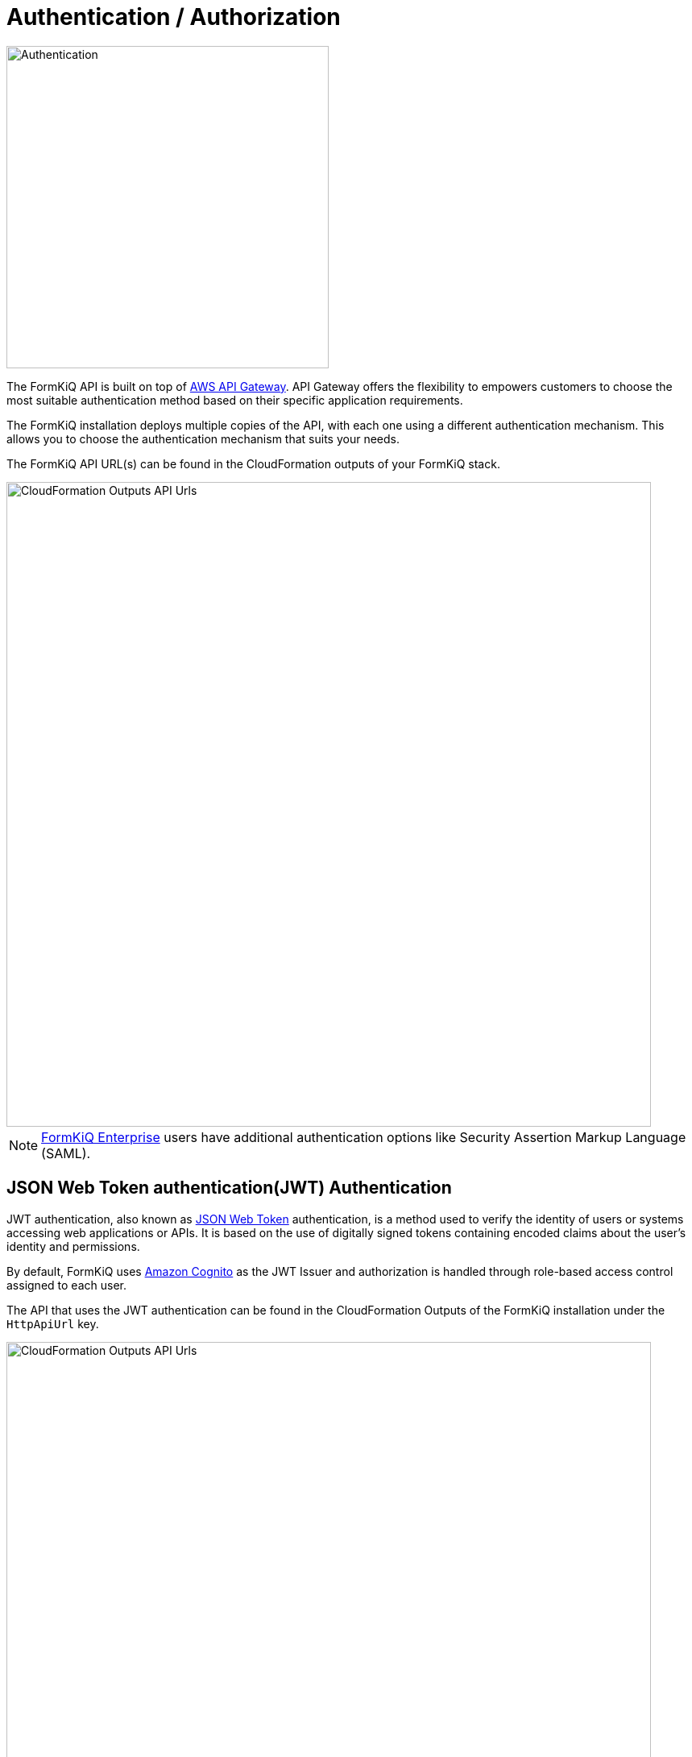 = Authentication / Authorization
:favicon: favicon.ico

image::formkiq_authentication.png[Authentication,400,400]

The FormKiQ API is built on top of https://aws.amazon.com/api-gateway/[AWS API Gateway]. API Gateway offers the flexibility to empowers customers to choose the most suitable authentication method based on their specific application requirements. 

The FormKiQ installation deploys multiple copies of the API, with each one using a different authentication mechanism. This allows you to choose the authentication mechanism that suits your needs.

The FormKiQ API URL(s) can be found in the CloudFormation outputs of your FormKiQ stack.

image::cf-outputs-apiurls.png[CloudFormation Outputs API Urls,800,800]

NOTE: https://www.formkiq.com/products/formkiq-enterprise[FormKiQ Enterprise] users have additional authentication options like Security Assertion Markup Language (SAML).

== JSON Web Token authentication(JWT) Authentication

JWT authentication, also known as  https://jwt.io/introduction[JSON Web Token] authentication, is a method used to verify the identity of users or systems accessing web applications or APIs. It is based on the use of digitally signed tokens containing encoded claims about the user's identity and permissions. 

By default, FormKiQ uses https://aws.amazon.com/cognito[Amazon Cognito] as the JWT Issuer and authorization is handled through role-based access control assigned to each user.

The API that uses the JWT authentication can be found in the CloudFormation Outputs of the FormKiQ installation under the `HttpApiUrl` key.

image::cf-outputs-apiurls.png[CloudFormation Outputs API Urls,800,800]

== AWS IAM Authentication

https://docs.aws.amazon.com/apigateway/latest/developerguide/http-api-access-control-iam.html[IAM Authentication] allows customers to call the FormKiQ API by signing requests using https://docs.aws.amazon.com/IAM/latest/UserGuide/reference_aws-signing.html[Signature Version 4] with AWS credentials. 

The API that uses the JWT authentication can be found in the CloudFormation Outputs of the FormKiQ installation under the `IamApiUrl` key.

image::cf-outputs-apiurls.png[CloudFormation Outputs API Urls,800,800]

NOTE: You need the IAM execute-api permission to be able to use IAM Authentication and all requests will be run with administration privileges.

== API Key Authentication

FormKiQ allows for the generating of an API key that can be used to access the FormKiQ API for a particular `SiteId`.

The API key can be generated using the `POST /configuration/apiKeys` API endpoint using credentials with `administrator` privileges.

The API that uses the Key authentication can be found in the CloudFormation Outputs of the FormKiQ installation under the `KeyApiUrl` key.

image::cf-outputs-apiurls.png[CloudFormation Outputs API Urls,800,800]

NOTE: Each API key is only valid for a particular SiteId.

== Web Console

FormKiQ comes with a fully-functional console for interacting with documents, built using React. This console can be referenced when creating custom applications that will interact with the FormKiQ Document API. The console URL can be found in the CloudFormation outputs.

image::cf-outputs-consoleurl.png[CloudFormation Outputs Console Url,800,800]

Console access is controlled through the https://aws.amazon.com/cognito[Amazon Cognito JWT authorizer^]. By default the `AdminEmail` configured during the CloudFormation creation is created as an administrator user.

Additional users can be added manually through the https://console.aws.amazon.com/cognito[Cognito Console^].

=== Add User(s)

To add a new user, start by visiting the https://console.aws.amazon.com/cognito[Cognito Console^]. You should find the Cognito User pool with the configured `AppEnvironment` in the name.

image::cognito-home.png[Cognito Home,800,800]

NOTE: If you do not see a Cognito User pool, check that the region you are in matches the region where you have installed FormKiQ.

image::cognito-users-tab.png[Cognito Users Tab,800,800]

Clicking the Cognito Users tab, you should see the administrator user that was created during the installation process.

To add a new user, click the `Create user` button.

image::cognito-create-user.png[Cognito Create User,800,800]

On the *Create User* page,

* enter the `Email Address` of the user to create
* select `Send an email invitation`
* click `Mark email address as verified`
* select `Generate a password`

Click the `Create user` button to finish creating the new user. The user receive an email at the specified email address, with a link to finalize setting up their account.

image::cognito-user-list.png[Cognito User List,600,600]

The user is now created with read / write access to the default site id.

=== Group Permissions

FormKiQ starts with three default groups.

* Admins - Group for administrators of FormKiQ
* default - Read / Write permission for the default site id
* default_read - Read permission for the default site id

image::cognito-group-list.png[Cognito Group List,600,600]

By default if a user belongs to no groups, it will be given the "default" group permissions. By clicking on any of the groups users can be easily added or removed.
